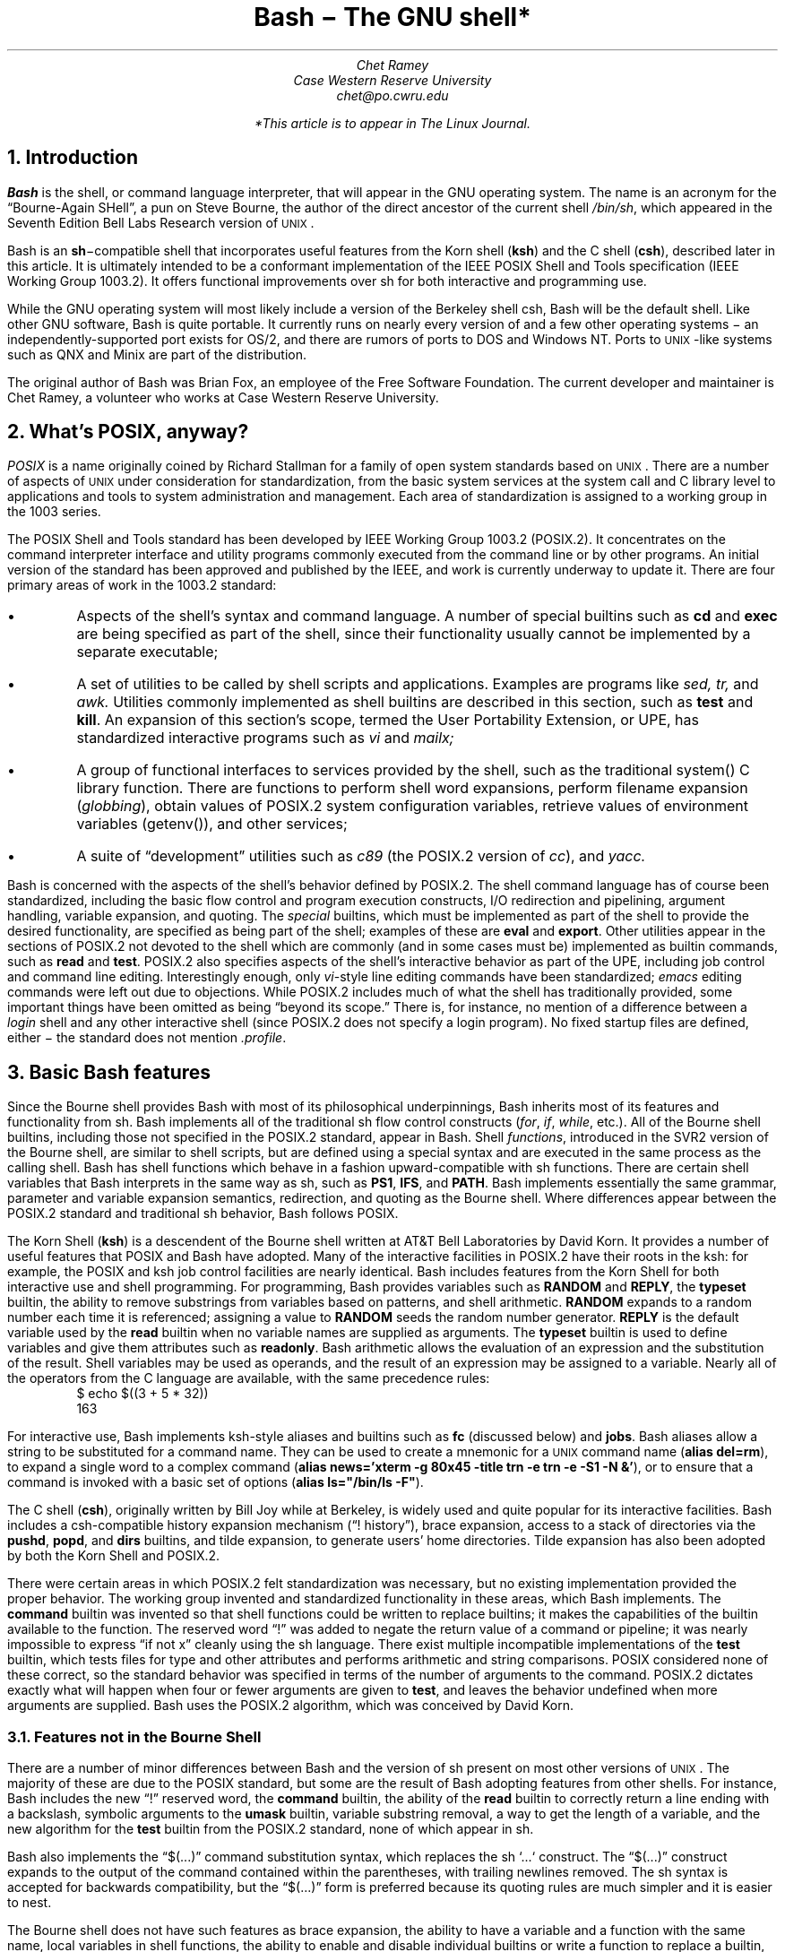.de SE	\" start example
.sp .5
.RS
.ft CR
.nf
..
.de EE	\" end example
.fi
.sp .5
.RE
.ft R
..
.TL
Bash \- The GNU shell*
.AU
Chet Ramey
Case Western Reserve University
chet@po.cwru.edu
.FS
*This article is to appear in The Linux Journal.
.FE
.NH 1
Introduction
.PP
.B Bash
is the shell, or command language interpreter,
that will appear in the GNU operating system.
The name is an acronym for
the \*QBourne-Again SHell\*U, a pun on Steve Bourne, the author
of the direct ancestor of the current
.UX
shell \fI/bin/sh\fP,
which appeared in the Seventh Edition Bell Labs Research version
of \s-1UNIX\s+1.
.PP
Bash is an \fBsh\fP\-compatible shell that incorporates useful
features from the Korn shell (\fBksh\fP) and the C shell (\fBcsh\fP),
described later in this article.  It is ultimately intended to be a
conformant implementation of the IEEE POSIX Shell and Tools
specification (IEEE Working Group 1003.2).  It offers functional
improvements over sh for both interactive and programming use.
.PP
While the GNU operating system will most likely include a version
of the Berkeley shell csh, Bash will be the default shell.
Like other GNU software, Bash is quite portable.  It currently runs
on nearly every version of
.UX
and a few other operating systems \- an independently-supported
port exists for OS/2, and there are rumors of ports to DOS and
Windows NT.  Ports to \s-1UNIX\s+1-like systems such as QNX and Minix
are part of the distribution.
.PP
The original author of Bash
was Brian Fox, an employee of the Free Software Foundation.  The
current developer and maintainer is Chet Ramey, a volunteer who
works at Case Western Reserve University.
.NH 1
What's POSIX, anyway?
.PP
.I POSIX
is a name originally coined by Richard Stallman for a family of open
system standards based on \s-1UNIX\s+1.  There are a number of aspects of \s-1UNIX\s+1
under consideration for standardization, from the basic system services
at the system call and C library level to applications and tools to system
administration and management.  Each area of standardization is
assigned to a working group in the 1003 series.
.PP
The POSIX Shell and Tools standard has been developed by IEEE Working
Group 1003.2 (POSIX.2).
It concentrates on the command interpreter
interface and utility programs
commonly executed from the command line or by other programs.
An initial version of the standard has been
approved and published by the IEEE, and work is currently underway to
update it.
There are four primary areas of work in the 1003.2 standard:
.IP \(bu
Aspects of the shell's syntax and command language.
A number of special builtins such as
.B cd
and
.B exec
are being specified as part of the shell, since their
functionality usually cannot be implemented by a separate executable;
.IP \(bu
A set of utilities to be called by shell scripts and applications.
Examples are programs like
.I sed,
.I tr,
and
.I awk.
Utilities commonly implemented as shell builtins
are described in this section, such as
.B test
and
.B kill .
An expansion of this section's scope, termed the User Portability
Extension, or UPE, has standardized interactive programs such as
.I vi
and
.I mailx;
.IP \(bu
A group of functional interfaces to services provided by the
shell, such as the traditional \f(CRsystem()\fP
C library function.  There are functions to perform shell word
expansions, perform filename expansion (\fIglobbing\fP), obtain values
of POSIX.2 system configuration variables, retrieve values of
environment variables (\f(CRgetenv()\fP\^), and other services;
.IP \(bu
A suite of \*Qdevelopment\*U utilities such as
.I c89
(the POSIX.2 version of \fIcc\fP),
and
.I yacc.
.PP
Bash is concerned with the aspects of the shell's behavior
defined by POSIX.2.  The shell command language has of
course been standardized, including the basic flow control
and program execution constructs, I/O redirection and
pipelining, argument handling, variable expansion, and quoting.
The
.I special
builtins, which must be implemented as part of the shell to
provide the desired functionality, are specified as being
part of the shell; examples of these are
.B eval
and
.B export .
Other utilities appear in the sections of POSIX.2 not
devoted to the shell which are commonly (and in some
cases must be) implemented as builtin commands, such as
.B read
and
.B test .
POSIX.2 also specifies aspects of the shell's
interactive behavior as part of
the UPE, including job control and command line editing.
Interestingly enough, only \fIvi\fP-style line editing commands
have been standardized; \fIemacs\fP editing commands were left
out due to objections.
While POSIX.2 includes much of what the shell has traditionally
provided, some important things have been omitted as being
\*Qbeyond its scope.\*U  There is, for instance, no mention of
a difference between a
.I login
shell and any other interactive shell (since POSIX.2 does not
specify a login program).  No fixed startup files are defined,
either \- the standard does not mention
.I .profile .
.NH 1
Basic Bash features
.PP
Since the Bourne shell
provides Bash with most of its philosophical underpinnings,
Bash inherits most of its features and functionality from sh.
Bash implements all of the traditional sh flow
control constructs (\fIfor\fP, \fIif\fP, \fIwhile\fP, etc.).
All of the Bourne shell builtins, including those not specified in
the POSIX.2 standard, appear in Bash.  Shell \fIfunctions\fP,
introduced in the SVR2 version of the Bourne shell,
are similar to shell scripts, but are defined using a special
syntax and are executed in the same process as the calling shell.
Bash has shell functions
which behave in a fashion upward-compatible with sh functions.
There are certain shell
variables that Bash interprets in the same way as sh, such as
.B PS1 ,
.B IFS ,
and
.B PATH .
Bash implements essentially the same grammar, parameter and
variable expansion semantics, redirection, and quoting as the
Bourne shell.  Where differences appear between the POSIX.2
standard and traditional sh behavior, Bash follows POSIX.
.PP
The Korn Shell (\fBksh\fP) is a descendent of the Bourne shell written
at AT&T Bell Laboratories by David Korn.  It provides a number of
useful features that POSIX and Bash have adopted.  Many of the
interactive facilities in POSIX.2 have their roots in the ksh:
for example, the POSIX and ksh job control facilities are nearly
identical. Bash includes features from the Korn Shell for both
interactive use and shell programming.  For programming, Bash provides
variables such as
.B RANDOM
and
.B REPLY ,
the
.B typeset
builtin,
the ability to remove substrings from variables based on patterns,
and shell arithmetic.
.B RANDOM
expands to a random number each time it is referenced; assigning a
value to
.B RANDOM
seeds the random number generator.
.B REPLY
is the default variable used by the
.B read
builtin when no variable names are supplied as arguments.
The
.B typeset
builtin is used to define variables and give them attributes
such as \fBreadonly\fP.
Bash arithmetic allows the evaluation of an expression and the
substitution of the result.  Shell variables may be used as operands,
and the result of an expression may be assigned to a variable.
Nearly all of the operators from the C language are available,
with the same precedence rules:
.SE
$ echo $((3 + 5 * 32))
163
.EE
.LP
For interactive use, Bash implements ksh-style aliases and builtins
such as
.B fc
(discussed below) and
.B jobs .
Bash aliases allow a string to be substituted for a command name.
They can be used to create a mnemonic for a \s-1UNIX\s+1 command
name (\fBalias del=rm\fP), to expand a single word to a complex command
(\fBalias news='xterm -g 80x45 -title trn -e trn -e -S1 -N &'\fP), or to
ensure that a command is invoked with a basic set of options
(\fBalias ls="/bin/ls -F"\fP).
.PP
The C shell (\fBcsh\fP), originally written by Bill Joy while at
Berkeley, is widely used and quite popular for its interactive
facilities.  Bash includes a csh-compatible history expansion
mechanism (\*Q! history\*U), brace expansion, access to a stack
of directories via the
.B pushd ,
.B popd ,
and
.B dirs
builtins, and tilde expansion, to generate users' home directories.
Tilde expansion has also been adopted by both the Korn Shell and
POSIX.2.
.PP
There were certain areas in which POSIX.2 felt standardization
was necessary, but no existing implementation provided the proper
behavior.  The working group invented and standardized functionality
in these areas, which Bash implements.  The
.B command
builtin was invented so that shell functions could be written to
replace builtins; it makes the capabilities of the builtin
available to the function.  The reserved word \*Q!\*U was added
to negate the return value of a command or pipeline; it was nearly
impossible to express \*Qif not x\*U cleanly using the sh language.
There exist multiple incompatible implementations of the 
.B test
builtin, which tests files for type and other attributes and performs
arithmetic and string comparisons.
POSIX considered none of these correct, so the standard
behavior was specified in terms of the number of arguments to the
command.  POSIX.2 dictates exactly what will happen when four or
fewer arguments are given to
.B test ,
and leaves the behavior undefined when more arguments are supplied.
Bash uses the POSIX.2 algorithm, which was conceived by David Korn.
.NH 2
Features not in the Bourne Shell
.PP
There are a number of minor differences between Bash and the
version of sh present on most other versions of \s-1UNIX\s+1.  The majority
of these are due to the POSIX standard, but some are the result of
Bash adopting features from other shells.  For instance, Bash
includes the new \*Q!\*U reserved word, the
.B command
builtin, the ability of the
.B read
builtin to correctly return a line ending with a backslash, symbolic
arguments to the
.B umask
builtin, variable substring removal, a way to get the length of a variable,
and the new algorithm for the
.B test
builtin from the POSIX.2 standard, none of which appear in sh.
.PP
Bash also implements the \*Q$(...)\*U command substitution syntax,
which replaces the sh `...` construct.
The \*Q$(...)\*U construct expands to the output of the command
contained within the
parentheses, with trailing newlines removed.  The sh syntax is
accepted for backwards compatibility, but the \*Q$(...)\*U form
is preferred because its quoting rules are much simpler and it
is easier to nest.
.PP
The Bourne shell does not have such features as brace expansion,
the ability
to have a variable and a function with the same name, local variables
in shell functions, the ability to enable and disable individual
builtins or write a function to replace a builtin, or a means to
export a shell function to a child process.
.PP
Bash has closed
a long-standing shell security hole by not using the
.B $IFS
variable to split each word read by the shell, but splitting only
the results of expansion (ksh and the 4.4 BSD sh have fixed this
as well).  Useful behavior such as a means to abort
execution of a script read with the \*Q.\*U command or automatically
exporting variables in the shell's environment to children is also
not present in the Bourne shell.  Bash provides a much more powerful
environment for both interactive use and programming.
.NH 1
Bash-specific Features
.PP
This section details a few of the features which make Bash unique.
Most of them provide improved interactive use, but a few programming
improvements are present as well.  Full descriptions of these
features can be found in the Bash documentation.
.NH 2
Startup Files
.PP
Bash executes startup files differently than other shells.  The Bash
behavior is a compromise between the csh principle of startup files
with fixed names executed for each shell and the sh
\*Qminimalist\*U behavior.  An interactive instance of Bash started
as a login shell reads and executes
.I ~/.bash_profile
(the file .bash_profile in the user's home directory), if it exists.
An interactive non-login shell reads and executes
.I ~/.bashrc .
A non-interactive shell (one begun to execute a shell script, for
example) reads no fixed startup file, but uses the value of the variable
.B $ENV ,
if set, as the name of a startup file.  The ksh practice of reading
.B $ENV
for every shell, with the accompanying difficulty of defining the
proper variables and functions for interactive and non-interactive
shells or having the file read only for interactive shells, was
considered too complex.  Ease of use won out here.
.NH 2
New Builtin Commands
.PP
There are a few builtins which are new or have been extended in Bash.
The
.B enable
builtin allows builtin commands to be turned on and off arbitrarily.
To use the version of
.I echo
found in a user's search path rather than the Bash builtin,
\*Qenable -n echo\*U suffices.  The
.B help
builtin provides
quick synopses of the shell facilities without requiring
access to a manual page.
.B Builtin
is similar to
.B command
in that it bypasses shell functions and directly executes builtin
commands.  Access to a csh-style stack of directories is provided
via the
.B pushd ,
.B popd ,
and
.B dirs
builtins.
.B Pushd
and
.B popd
insert and remove directories from the stack, respectively, and
.B dirs
lists the stack contents.  On systems that allow fine-grained control
of resources, the
.B ulimit
builtin can be used to tune these settings.
.B Ulimit
allows a user to control,
among other things, whether core dumps are to be generated,
how much memory the shell or a child process is allowed to allocate,
and how large a file created by a child process can grow.  The
.B suspend
command will stop the shell process when job control is active; most
other shells do not allow themselves to be stopped like that.
.B Type,
the Bash answer to
.B which
and 
.B whence,
shows what will happen when a word is typed as a command:
.SE
$ type export
export is a shell builtin
$ type -t export
builtin
$ type bash
bash is /bin/bash
$ type cd
cd is a function
cd ()
{
    builtin cd ${1+"$@"} && xtitle $HOST: $PWD
}
.EE
.LP
Various
modes tell what a command word is (reserved word, alias, function, builtin,
or file) or which version of a command will be executed based on
a user's search path.  Some of this functionality has been adopted
by POSIX.2 and folded into the
.B command
utility.
.NH 2
Editing and Completion
.PP
One area in which Bash shines is command line editing.  Bash uses the
.I readline
library to read and edit lines when interactive.  Readline is a
powerful and flexible input facility that a user can configure to his
tastes.  It allows lines to be edited using either emacs
or vi commands, where those commands are appropriate.  The full
capability of emacs is not present \- there is no way to execute
a named command with M-x, for instance \- but the existing commands
are more than adequate.  The vi mode is compliant with
the command line editing standardized by POSIX.2.
.PP
Readline is fully customizable.  In addition to the basic commands
and key bindings, the library allows users to define additional
key bindings using a startup file.  The 
.I inputrc
file, which defaults to the file
.I ~/.inputrc ,
is read each time readline initializes, permitting users to
maintain a consistent interface across a set of programs.  Readline
includes an extensible interface, so each program using the
library can add its own bindable commands and program-specific
key bindings.  Bash uses this facility to add bindings
that perform history expansion or shell word expansions on the current
input line.
.PP
Readline interprets a number of
variables which further tune its behavior.  Variables
exist to control whether or not eight-bit characters are directly
read as input or converted to meta-prefixed key sequences (a
meta-prefixed key sequence consists of the character with the
eighth bit zeroed, preceded by the
.I meta-prefix
character, usually escape, which selects an alternate keymap), to
decide whether to output characters with the eighth bit set
directly or as a meta-prefixed key sequence, whether or not to
wrap to a new screen line when a line being edited is longer than
the screen width, the keymap to which subsequent key bindings should
apply, or even what happens when readline wants to
ring the terminal's bell.  All of these variables can be set in
the inputrc file.
.PP
The startup file understands a set of C
preprocessor-like conditional constructs which allow variables or
key bindings to be assigned based on the application using readline,
the terminal currently being used, or the editing mode.  Users can
add program-specific bindings to make their lives easier:  I have
bindings that let me edit the value of
.B $PATH
and double-quote the current or previous word:
.SE
# Macros that are convenient for shell interaction
$if Bash
# edit the path
"\eC-xp": "PATH=${PATH}\ee\eC-e\eC-a\eef\eC-f"
# prepare to type a quoted word -- insert open and close double quotes
# and move to just after the open quote
"\eC-x\e"": "\e"\e"\eC-b"
# Quote the current or previous word
"\eC-xq": "\eeb\e"\eef\e""
$endif
.EE
.LP
There is a readline
command to re-read the file, so users can edit the file, change
some bindings, and begin to use them almost immediately.
.PP
Bash implements the
.B bind
builtin for more dyamic control of readline than the startup file
permits.
.B Bind
is used in several ways.  In
.I list
mode, it can display the current key bindings, list all the
readline editing directives available for binding, list which keys
invoke a given directive, or output the current set of key
bindings in a format that can be incorporated directly into an inputrc
file.  In
.I batch
mode, it reads a series of key bindings directly from a file and
passes them to readline.  In its most common usage,
.B bind
takes a single string and passes it directly to readline, which
interprets the line as if it had just been read from the inputrc file.
Both key bindings and variable assignments can appear in the
string given to
.B bind .
.PP
The readline library also provides an interface for \fIword completion\fP.
When the
.I completion
character (usually TAB) is typed, readline looks at the word currently
being entered and computes the set of filenames of which the current
word is a valid prefix.
If there is only one possible completion, the
rest of the characters are inserted directly, otherwise the 
common prefix of the set of filenames is added to the current word.
A second TAB character entered immediately after a non-unique
completion causes readline to list the possible completions; there is
an option to have the list displayed immediately.
Readline provides hooks so that applications can provide specific types
of completion before the default filename completion is attempted.
This is quite flexible, though it is not completely user-programmable.
Bash, for example, can complete filenames, command names (including aliases,
builtins, shell reserved words, shell functions, and executables found
in the file system), shell variables, usernames, and hostnames.  It
uses a set of heuristics that, while not perfect, is generally quite
good at determining what type of completion to attempt.
.NH 2
History
.PP
Access to the list of commands previously entered (the \fIcommand history\fP)
is provided jointly by Bash and the readline library.  Bash provides
variables (\fB$HISTFILE\fP, \fB$HISTSIZE\fP, and \fB$HISTCONTROL\fP)
and the
.B history
and
.B fc
builtins to manipulate the history list.
The value of
.B $HISTFILE
specifes the file where bash writes the command history on exit and
reads it on startup.
.B $HISTSIZE
is used to limit the number of commands saved in the history.
.B $HISTCONTROL
provides a crude form of control over which commands are saved on
the history list: a value of
.I ignorespace
means to not save commands which begin with a space; a value of
.I ignoredups
means to not save commands identical to the last command saved.
\fB$HISTCONTROL\fP was named \fB$history_control\fP in earlier
versions of Bash; the old name is still accepted for backwards
compatibility.  The
.B history
command can read or write files containing the history list
and display the current list contents.  The
.B fc
builtin, adopted from POSIX.2 and the Korn Shell, allows display
and re-execution, with optional editing,
of commands from the history list.  The readline
library offers a set of commands to search the history list for
a portion of the current input line or a string typed by the user.
Finally, the
.I history
library, generally incorporated directly into the readline library,
implements a facility for history recall, expansion, and re-execution
of previous commands very similar to csh
(\*Qbang history\*U, so called because the exclamation point
introduces a history substitution):
.SE
$ echo a b c d e
a b c d e
$ !! f g h i
echo a b c d e f g h i
a b c d e f g h i
$ !-2
echo a b c d e
a b c d e
$ echo !-2:1-4
echo a b c d
a b c d
.EE
.LP
The command history is only
saved when the shell is interactive, so it is not available for use
by shell scripts.
.NH 2
New Shell Variables
.PP
There are a number of convenience variables that Bash interprets
to make life easier.  These include
.B FIGNORE ,
which is a set of filename suffixes identifying files to exclude when
completing filenames;
.B HOSTTYPE ,
which is automatically set to a string describing the type of
hardware on which Bash is currently executing;
.B command_oriented_history ,
which directs Bash to save all lines of a multiple-line
command such as a \fIwhile\fP or \fIfor\fP loop in a single
history entry, allowing easy re-editing; and
.B IGNOREEOF ,
whose value indicates the number of consecutive EOF characters that
an interactive shell will read before exiting \- an easy way to keep
yourself from being logged out accidentally.  The
.B auto_resume
variable alters the way the shell treats simple command names:
if job control is active, and this variable is set, single-word
simple commands without redirections cause the shell to first
look for and restart a suspended job with that name before
starting a new process.
.NH 2
Brace Expansion
.PP
Since sh offers no convenient way to generate arbitrary strings that
share a common prefix or suffix (pathname expansion requires that
the filenames exist), Bash implements \fIbrace expansion\fP, a
capability picked up from csh.
Brace expansion is similar to pathname expansion, but the strings
generated need not correspond to existing files.  A brace expression
consists of an optional
.I preamble ,
followed by a pair of braces enclosing a series of comma-separated
strings, and an optional
.I postamble .
The preamble is prepended to each string within the braces, and the
postamble is then appended to each resulting string:
.SE
$ echo a{d,c,b}e
ade ace abe
.EE
.NH 2
Process Substitution
.PP
On systems that can support it, Bash provides a facility known as
\fIprocess substitution\fP.  Process substitution is similar to command
substitution in that its specification includes a command to execute,
but the shell does not collect the command's output and insert it into
the command line.  Rather, Bash opens a pipe to the command, which
is run in the background.  The shell uses named pipes (FIFOs) or the
.I /dev/fd
method of naming open files to expand the process
substitution to a filename which connects to the pipe when opened.
This filename becomes the result of the expansion.  Process substitution
can be used to compare the outputs of two different versions of an
application as part of a regression test:
.SE
$ cmp <(old_prog) <(new_prog)
.EE
.NH 2
Prompt Customization
.PP
One of the more popular interactive features that Bash provides is
the ability to customize the prompt.  Both
.B $PS1
and
.B $PS2,
the primary and secondary prompts, are expanded before being
displayed.  Parameter and variable expansion is performed when
the prompt string is expanded, so any shell variable can be
put into the prompt (e.g., 
.B $SHLVL ,
which indicates how deeply the current shell is nested).
Bash specially interprets characters in the prompt string
preceded by a backslash.  Some of these backslash escapes are
replaced with 
the current time, the date, the current working directory,
the username, and the command number or history number of the command
being entered.  There is even a backslash escape to cause the shell
to change its prompt when running as root after an \fIsu\fP.
Before printing each primary prompt, Bash expands the variable 
.B $PROMPT_COMMAND 
and, if it has a value, executes the expanded value as a command,
allowing additional prompt customization.  For example, this assignment
causes the current user, the current host, the time, the last
component of the current working directory, the level of shell
nesting, and the history number of the current command to be embedded
into the primary prompt:
.SE
$ PS1='\eu@\eh [\et] \eW($SHLVL:\e!)\e$ '
chet@odin [21:03:44] documentation(2:636)$ cd ..
chet@odin [21:03:54] src(2:637)$
.EE
.LP
The string being assigned is surrounded by single quotes so that if
it is exported, the value of
.B $SHLVL
will be updated by a child shell:
.SE
chet@odin [21:17:35] src(2:638)$ export PS1
chet@odin [21:17:40] src(2:639)$ bash
chet@odin [21:17:46] src(3:696)$
.EE
.LP
The \fP\e$\fP escape is displayed
as \*Q\fB$\fP\*U when running as a normal user, but as \*Q\fB#\fP\*U when
running as root.
.NH 2
File System Views
.PP
Since Berkeley introduced symbolic links in 4.2 BSD, one of their most
annoying properties has been the \*Qwarping\*U to a completely
different area of the file system when using
.B cd ,
and the resultant non-intuitive behavior of \*Q\fBcd ..\fP\*U.
The \s-1UNIX\s+1 kernel treats symbolic links
.I physically .
When the kernel is translating a pathname
in which one component is a symbolic link, it replaces all or part
of the pathname while processing the link.  If the contents of the symbolic
link begin with a slash, the kernel replaces the
pathname entirely; if not, the link contents replace
the current component.  In either case, the symbolic link
is visible.  If the link value is an absolute pathname,
the user finds himself in a completely different part of the file
system.
.PP
Bash provides a
.I logical
view of the file system.  In this default mode, command and filename
completion and builtin commands such as
.B cd
and
.B pushd
which change the current working directory transparently follow
symbolic links as if they were directories.
The
.B $PWD
variable, which holds the shell's idea of the current working directory,
depends on the path used to reach the directory rather than its
physical location in the local file system hierarchy.  For example:
.SE
$ cd /usr/local/bin
$ echo $PWD
/usr/local/bin
$ pwd
/usr/local/bin
$ /bin/pwd
/net/share/sun4/local/bin
$ cd ..
$ pwd
/usr/local
$ /bin/pwd
/net/share/sun4/local
.EE
.LP
One problem with this, of
course, arises when programs that do not understand the shell's logical
notion of the file system interpret \*Q..\*U differently.  This generally
happens when Bash completes filenames containing \*Q..\*U according to a
logical hierarchy which does not correspond to their physical location. 
For users who find this troublesome, a corresponding
.I physical
view of the file system is available:
.SE
$ cd /usr/local/bin
$ pwd
/usr/local/bin
$ set -o physical
$ pwd
/net/share/sun4/local/bin
.EE
.NH 2
Internationalization
.PP
One of the most significant improvements in version 1.13 of Bash was the
change to \*Qeight-bit cleanliness\*U.  Previous versions used the
eighth bit of characters to mark whether or not they were
quoted when performing word expansions.  While this did not affect
the majority of users, most of whom used only seven-bit ASCII characters,
some found it confining.  Beginning with version 1.13, Bash
implemented a different quoting mechanism that did not alter the
eighth bit of characters.  This allowed Bash
to manipulate files with \*Qodd\*U characters in their names, but
did nothing to help users enter those names, so
version 1.13 introduced changes to readline that
made it eight-bit clean as well.  Options exist that force readline to
attach no special significance to characters with the eighth bit set
(the default behavior is to convert these characters to meta-prefixed
key sequences) and to output these characters without conversion to
meta-prefixed sequences.  These changes, along with the expansion of
keymaps to a full eight bits, enable readline to work with most of the
ISO-8859 family of character sets, used by many European countries.
.NH 2
POSIX Mode
.PP
Although Bash is intended to be POSIX.2 conformant, there are areas in
which the default behavior is not compatible with the standard.  For
users who wish to operate in a strict POSIX.2 environment, Bash
implements a \fIPOSIX mode\fP.  When this mode is active, Bash modifies
its default operation where it differs from POSIX.2 to match the
standard.  POSIX mode is entered when Bash is started with the
.B -posix
option.  Future releases of Bash will make this an option to the
\fBset\fP builtin, \fBset -o posix\fP.
For compatibility with other GNU software that attempts to be POSIX.2
compliant, Bash also enters POSIX mode if the variable
.B $POSIXLY_CORRECT
is set when Bash is started or assigned a value during execution.
Future versions will accept
.B $POSIX_PEDANTIC
as well, to be compatible, paradoxically, with some older
GNU utilities.
When Bash is started in POSIX mode, for example, it sources the
file named by the value of 
.B $ENV
rather than the \*Qnormal\*U startup files, and does not allow
reserved words to be aliased.
.NH 1
Future Plans
.PP
There are several features that will be introduced in the next
version of Bash, version 1.14, and a number under consideration
for future releases.  This section will briefly detail the new
features planned for version 1.14 and describe several features
that may appear in later versions.
.NH 2
New Features in Bash-1.14
.PP
The new features available in Bash-1.14 answer several of
the most common requests for enhancements.  Most notably, there
is a mechanism
for including non-visible character sequences in prompts, such as
those which cause a terminal to print characters in different
colors or in standout mode.  There was nothing preventing the use
of these sequences in earlier
versions, but the readline redisplay algorithm assumed each
character occupied physical screen space and would wrap lines
prematurely.
.PP
Readline has a few new
variables, several new bindable commands, and some additional
emacs mode default key bindings.  A new history search
mode has been implemented: in this mode, readline searches the
history for lines beginning with the characters between the
beginning of the current line and the cursor.  The existing readline
incremental search commands no longer match identical lines more
than once.
Filename completion now expands variables in directory names.
The history expansion facilities are now nearly
completely csh-compatible: missing modifiers have been added and
history substitution has been extended.
.PP
Several of the features described earlier as appearing in future
releases, such as
.B "set -o posix"
and
.B $POSIX_PEDANTIC ,
are present in version 1.14.
There is a new shell variable,
.B OSTYPE ,
to which Bash assigns a value that identifies the
version of \s-1UNIX\s+1 it's
running on (great for putting architecture-specific binary directories
into the \fB$PATH\fP).
Two variables have been renamed:
.B $HISTCONTROL
replaces
.B $history_control ,
and
.B $HOSTFILE
replaces
.B $hostname_completion_file .
In both cases, the old names are accepted for backwards
compatibility.  The ksh
.I select
construct, which allows the generation of simple menus,
has been implemented.  New capabilities have been added
to existing variables:
.B $auto_resume
can now take values of
.I exact
or
.I substring ,
and
.B $HISTCONTROL
understands the value
.I ignoreboth ,
which combines the two previously acceptable values.  The
.B dirs
builtin has acquired options to print out specific members of the
directory stack.  The
.B $nolinks
variable, which forces a physical view of the file system,
has been superseded by the
.B \-P
option to the
.B set
builtin (equivalent to \fBset -o physical\fP); the variable is retained
for backwards compatibility.  The version string contained in
.B $BASH_VERSION
now includes an indication of the patch level as well as the
\*Qbuild version\*U.
Some little-used features have
been removed:  the
.B bye
synonym for
.B exit
and the
.B $NO_PROMPT_VARS
variable are gone.  There is now an organized test suite that can be
run as a regression test when building a new version of Bash.
.PP
The documentation has been thoroughly overhauled:
there is a new manual page on the readline library and the \fIinfo\fP
file has been updated to reflect the current version.
As always, as many bugs as possible have been fixed, although some
surely remain.
.NH 2
Other Features
.PP
There are a few features that I hope to include in later Bash releases.
Some are based on work already done in other shells.
.PP
In addition to simple variables, a future release of Bash will include
one-dimensional arrays, using the ksh
implementation of arrays as a model.  Additions to the ksh syntax,
such as \fIvarname\fP=( ... ) to assign a list of words directly to
an array and a mechanism to allow
the
.B read
builtin to read a list of values directly into an array, would be
desirable.  Given those extensions, the ksh
.B "set \-A"
syntax may not be worth supporting (the
.B \-A
option assigns a list of values to an array, but is a rather
peculiar special case).
.PP
Some shells include a means of \fIprogrammable\fP word
completion, where the user specifies on a per-command basis how the
arguments of the command are to be treated when completion is attempted:
as filenames, hostnames, executable files, and so on.  The other
aspects of the current Bash implementation could remain as-is; the
existing heuristics would still be valid.  Only when completing the
arguments to a simple command would the programmable completion be
in effect.
.PP
It would also be nice to give the user finer-grained
control over which commands are saved onto the history list.  One
proposal is for a variable, tentatively named
.B HISTIGNORE ,
which would contain a colon-separated list of commands.  Lines beginning
with these commands, after the restrictions of
.B $HISTCONTROL
have been applied, would not be placed onto the history list.  The
shell pattern-matching capabilities could also be available when specifying
the contents of
.B $HISTIGNORE .
.PP
One thing that newer shells such as
.B wksh
(also known as
.B dtksh )
provide is a command to dynamically load code
implementing additional builtin commands into a running shell.
This new builtin would take an object file or shared library
implementing the \*Qbody\*U of the
builtin (\fIxxx_builtin()\fP for those familiar with Bash internals)
and a structure containing the name of the new command, the function
to call when the new builtin is invoked (presumably defined in the
shared object specified as an argument), and the documentation to be
printed by the
.B help
command (possibly present in the shared object as well).  It would
manage the details of extending the internal table of builtins. 
.PP
A few other builtins would also be desirable: two are the POSIX.2
.B getconf
command, which prints the values of system configuration variables
defined by POSIX.2, and a
.B disown
builtin, which causes a shell running
with job control active to \*Qforget about\*U one or more
background jobs in its internal jobs table.  Using
.B getconf ,
for example, a user could retrieve a value for
.B $PATH
guaranteed to find all of the POSIX standard utilities, or
find out how long filenames may be in the file system containing
a specified directory.
.PP
There are no implementation timetables for any of these features, nor
are there concrete plans to include them.  If anyone has comments on
these proposals, feel free to send me electronic mail.
.NH 1
Reflections and Lessons Learned
.PP
The lesson that has been repeated most often during Bash
development is that there are dark corners in the Bourne Shell,
and people use all of them.  In the original description of the
Bourne shell, quoting and the shell grammar are both poorly
specified and incomplete; subsequent descriptions have not helped
much.  The grammar presented in Bourne's paper describing
the shell distributed with the Seventh Edition of \s-1UNIX\s+1
is so far off that it does not allow the command \f(CWwho|wc\fP.
In fact, as Tom Duff states:
.QP
Nobody really knows what the
Bourne shell's grammar is.  Even examination of the source code is
little help.\(dg
.FS
\(dgTom Duff, \*QRc \- A Shell for Plan 9 and \s-1UNIX\s+1 systems\*U, Proc.
of the Summer 1990 EUUG Conf., London, July, 1990, pp. 21-33
.FE
.LP
The POSIX.2 standard includes a \fIyacc\fP grammar that comes close
to capturing the Bourne shell's behavior, but it disallows some
constructs which sh accepts without complaint \- and there are
scripts out there that use them.  It took a few versions and
several bug reports before Bash implemented sh-compatible quoting,
and there are still some \*Qlegal\*U sh constructs which Bash flags as
syntax errors.  Complete sh compatibility is a tough nut.
.PP
The shell is bigger and slower than I would like, though the current
version is substantially faster than previously.  The readline library
could stand a substantial rewrite.  A hand-written parser to replace
the current \fIyacc\fP-generated one would probably result in a speedup,
and would solve one glaring problem:  the shell could parse
commands in \*Q$(...)\*U constructs
as they are entered, rather than reporting errors when the construct
is expanded.
.PP
As always, there is some chaff to go with the wheat.
Areas of duplicated functionality need to be cleaned
up.  There are several cases where Bash treats a variable specially to
enable functionality available another way (\fB$notify\fP vs.
\fBset -o notify\fP and \fB$nolinks\fP vs. \fBset -o physical\fP, for
instance); the special treatment of the variable name should probably
be removed.  A few more things could stand removal; the
.B $allow_null_glob_expansion
and
.B $glob_dot_filenames
variables are of particularly questionable value.
The \fB$[...]\fP arithmetic evaluation syntax is redundant now that
the POSIX-mandated \fB$((...))\fP construct has been implemented,
and could be deleted.
It would be nice if the text output by the
.B help
builtin were external to the shell rather than compiled into it.
The behavior enabled by
.B $command_oriented_history ,
which causes the shell to attempt to save all lines of a multi-line
command in a single history entry, should be made the default and
the variable removed.
.NH 1
Availability
.PP
As with all other
GNU software, Bash is available for anonymous FTP from
.I prep.ai.mit.edu:/pub/gnu
and from other GNU software mirror sites.  The current version is in
.I bash-1.13.5.tar.gz
in that directory.  Use
.I archie
to find the nearest archive site.  The
latest version is always available for FTP from
.I bash.CWRU.Edu:/pub/dist.
Bash documentation is available for FTP from
.I bash.CWRU.Edu:/pub/bash.
.PP
The Free Software Foundation sells tapes and CD-ROMs
containing Bash; send electronic mail to
\f(CRgnu@prep.ai.mit.edu\fP or call \f(CR+1-617-876-3296\fP
for more information.
.PP
Bash is also distributed with several versions of \s-1UNIX\s+1-compatible
systems.  It is included as /bin/sh and /bin/bash on several Linux
distributions (more about the difference in a moment), and as contributed
software in BSDI's BSD/386\(dg and FreeBSD.
.FS
\(dg BSD/386 is a trademark of Berkeley Software Design, Inc.
.FE
.PP
The Linux distribution deserves special mention.  There are two
Bash configurations included in the standard distribution: a
\*Qnormal\*U configuration, in which all of the standard features
are included, and a \*Qminimal\*U configuration, which omits job
control, aliases, history and command line editing, the directory
stack and
.B pushd/popd/dirs,
process substitution, prompt string special character decoding, and the
.I select
construct.  This minimal version is designed to be a drop-in replacement
for the traditional \s-1UNIX\s+1 /bin/sh, and is included as the Linux
/bin/sh in several packagings.
.NH 1
Conclusion
.PP
Bash is a worthy successor to sh.
It is sufficiently portable
to run on nearly every version of \s-1UNIX\s+1 from
4.3 BSD to SVR4.2, and several \s-1UNIX\s+1 workalikes.
It is robust enough to replace sh on most of those systems,
and provides more functionality.  It has several thousand regular users,
and their feedback has helped to make it as good as it is today \- a
testament to the benefits of free software.
